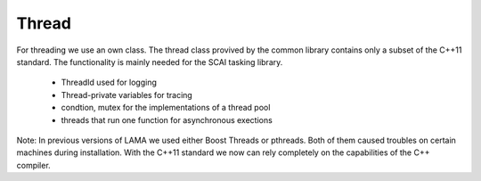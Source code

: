 .. _Thread:

Thread
======

For threading we use an own class. 
The thread class provived by the common library contains only a subset of the C++11 standard.
The functionality is mainly needed for the SCAI tasking library. 

 * ThreadId used for logging
 * Thread-private variables for tracing
 * condtion, mutex for the implementations of a thread pool
 * threads that run one function for asynchronous exections

Note: In previous versions of LAMA we used either Boost Threads or pthreads. Both of them
caused troubles on certain machines during installation. With the C++11 standard we now can
rely completely on the capabilities of the C++ compiler.
